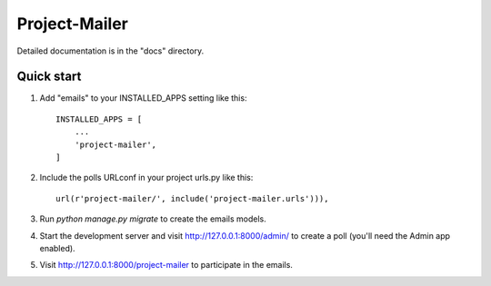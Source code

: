 ================
Project-Mailer
================


Detailed documentation is in the "docs" directory.

Quick start
-----------

1. Add "emails" to your INSTALLED_APPS setting like this::

    INSTALLED_APPS = [
        ...
        'project-mailer',
    ]

2. Include the polls URLconf in your project urls.py like this::

    url(r'project-mailer/', include('project-mailer.urls'))),


3. Run `python manage.py migrate` to create the emails models.

4. Start the development server and visit http://127.0.0.1:8000/admin/
   to create a poll (you'll need the Admin app enabled).

5. Visit http://127.0.0.1:8000/project-mailer to participate in the emails.